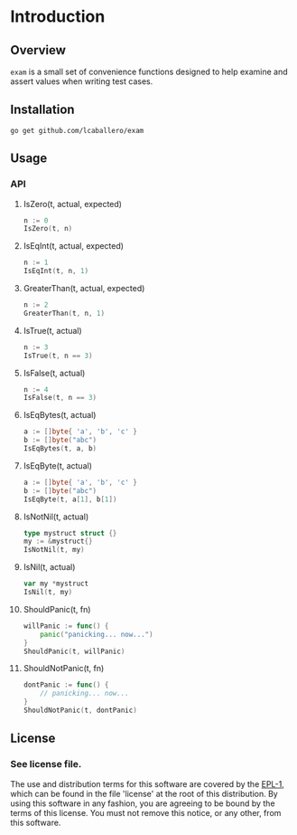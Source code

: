 #+BEGIN_HTML
<img src="https://goreportcard.com/badge/github.com/lcaballero/exam" 
     tag="https://goreportcard.com/badge/github.com/lcaballero/exam" />

<a href="https://godoc.org/github.com/lcaballero/exam">
   <img src="https://godoc.org/github.com/lcaballero/exam?status.svg" alt="GoDoc"/>
</a>

<img src="https://travis-ci.org/lcaballero/exam.svg?branch=master"/>
#+END_HTML


* Introduction
** Overview
~exam~ is a small set of convenience functions designed to help
examine and assert values when writing test cases.
** Installation

#+BEGIN_SRC shell
go get github.com/lcaballero/exam
#+END_SRC

** Usage

*** API

**** IsZero(t, actual, expected)

#+BEGIN_SRC go
n := 0
IsZero(t, n)
#+END_SRC

**** IsEqInt(t, actual, expected)

#+BEGIN_SRC go
n := 1
IsEqInt(t, n, 1)
#+END_SRC
 
**** GreaterThan(t, actual, expected)

#+BEGIN_SRC go
n := 2
GreaterThan(t, n, 1)
#+END_SRC

**** IsTrue(t, actual)

#+BEGIN_SRC go
n := 3
IsTrue(t, n == 3)
#+END_SRC

**** IsFalse(t, actual)

#+BEGIN_SRC go
n := 4
IsFalse(t, n == 3)
#+END_SRC

**** IsEqBytes(t, actual)

#+BEGIN_SRC go
a := []byte{ 'a', 'b', 'c' }
b := []byte("abc")
IsEqBytes(t, a, b)
#+END_SRC

**** IsEqByte(t, actual)

#+BEGIN_SRC go
a := []byte{ 'a', 'b', 'c' }
b := []byte("abc")
IsEqByte(t, a[1], b[1])
#+END_SRC

**** IsNotNil(t, actual)

#+BEGIN_SRC go
type mystruct struct {}
my := &mystruct{}
IsNotNil(t, my)
#+END_SRC

**** IsNil(t, actual)

#+BEGIN_SRC go
var my *mystruct
IsNil(t, my)
#+END_SRC

**** ShouldPanic(t, fn)

#+BEGIN_SRC go
willPanic := func() {
    panic("panicking... now...")
}
ShouldPanic(t, willPanic)
#+END_SRC

**** ShouldNotPanic(t, fn)

#+BEGIN_SRC go
dontPanic := func() {
    // panicking... now...
}
ShouldNotPanic(t, dontPanic)
#+END_SRC

** License

*** See license file.

The use and distribution terms for this software are covered by the
[[http://opensource.org/licenses/eclipse-1.0.txt][EPL-1]], which can be found in the file 'license' at the
root of this distribution. By using this software in any fashion, you are
agreeing to be bound by the terms of this license. You must not remove this
notice, or any other, from this software.


